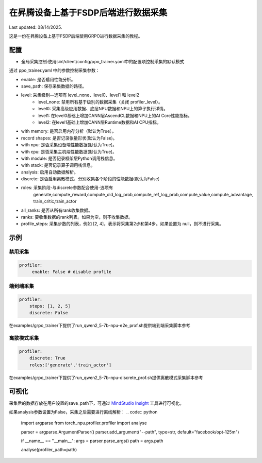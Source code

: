 在昇腾设备上基于FSDP后端进行数据采集
====================================

Last updated: 08/14/2025.

这是一份在昇腾设备上基于FSDP后端使用GRPO进行数据采集的教程。

配置
----

- 全局采集控制:使用siirl/client/config/ppo_trainer.yaml中的配置项控制采集的默认模式

通过 ppo_trainer.yaml 中的参数控制采集参数：

- enable: 是否启用性能分析。
- save_path: 保存采集数据的路径。

- level: 采集级别—选项有 level_none、level0、level1 和 level2
   -  level_none: 禁用所有基于级别的数据采集（关闭 profiler_level）。
   -  level0: 采集高级应用数据、底层NPU数据和NPU上的算子执行详情。
   -  level1: 在level0基础上增加CANN层AscendCL数据和NPU上的AI Core性能指标。
   -  level2: 在level1基础上增加CANN层Runtime数据和AI CPU指标。

- with memory: 是否启用内存分析（默认为True）。
- record shapes: 是否记录张量形状(默认为False)。
- with npu: 是否采集设备端性能数据(默认为True)。
- with cpu: 是否采集主机端性能数据(默认为True)。
- with module: 是否记录框架层Python调用栈信息。
- with stack: 是否记录算子调用栈信息。
- analysis: 启用自动数据解析。
- discrete: 是否启用离散模式，分别收集各个阶段的性能数据(默认为False)

- roles: 采集阶段-与discrete参数配合使用-选项有
    generate,compute_reward,compute_old_log_prob,compute_ref_log_prob,compute_value,compute_advantage,
    train_critic,train_actor

- all_ranks: 是否从所有rank收集数据。
- ranks: 要收集数据的rank列表。如果为空，则不收集数据。
- profile_steps: 采集步数的列表，例如 [2, 4]，表示将采集第2步和第4步。如果设置为 null，则不进行采集。

示例
----

禁用采集
~~~~~~~~~~~~~~~~~~~~
.. code:: yaml

    profiler:
         enable: False # disable profile

端到端采集
~~~~~~~~~~~~~~~~~~~~~

.. code:: yaml

    profiler:
        steps: [1, 2, 5]
        discrete: False

在examples/grpo_trainer下提供了run_qwen2_5-7b-npu-e2e_prof.sh提供端到端采集脚本参考

离散模式采集
~~~~~~~~~~~~~~~~~~~~~~~~

.. code:: yaml

    profiler:
        discrete: True
        roles:['generate','train_actor']

在examples/grpo_trainer下提供了run_qwen2_5-7b-npu-discrete_prof.sh提供离散模式采集脚本参考

可视化
------

采集后的数据存放在用户设置的save_path下，可通过 `MindStudio Insight <https://www.hiascend.com/document/detail/zh/mindstudio/80RC1/GUI_baseddevelopmenttool/msascendinsightug/Insight_userguide_0002.html>`_ 工具进行可视化。

如果analysis参数设置为False，采集之后需要进行离线解析：
.. code:: python
    import argparse
    from torch_npu.profiler.profiler import analyse

    parser = argparse.ArgumentParser()
    parser.add_argument("--path", type=str, default="facebook/opt-125m")

    if __name__ == "__main__":
    args = parser.parse_args()
    path = args.path

    analyse(profiler_path=path)
